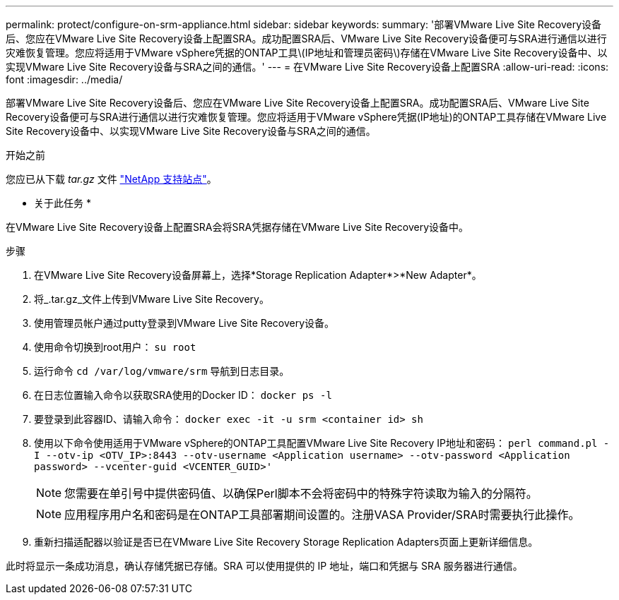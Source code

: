 ---
permalink: protect/configure-on-srm-appliance.html 
sidebar: sidebar 
keywords:  
summary: '部署VMware Live Site Recovery设备后、您应在VMware Live Site Recovery设备上配置SRA。成功配置SRA后、VMware Live Site Recovery设备便可与SRA进行通信以进行灾难恢复管理。您应将适用于VMware vSphere凭据的ONTAP工具\(IP地址和管理员密码\)存储在VMware Live Site Recovery设备中、以实现VMware Live Site Recovery设备与SRA之间的通信。' 
---
= 在VMware Live Site Recovery设备上配置SRA
:allow-uri-read: 
:icons: font
:imagesdir: ../media/


[role="lead"]
部署VMware Live Site Recovery设备后、您应在VMware Live Site Recovery设备上配置SRA。成功配置SRA后、VMware Live Site Recovery设备便可与SRA进行通信以进行灾难恢复管理。您应将适用于VMware vSphere凭据(IP地址)的ONTAP工具存储在VMware Live Site Recovery设备中、以实现VMware Live Site Recovery设备与SRA之间的通信。

.开始之前
您应已从下载 _tar.gz_ 文件 https://mysupport.netapp.com/site/products/all/details/otv/downloads-tab["NetApp 支持站点"]。

* 关于此任务 *

在VMware Live Site Recovery设备上配置SRA会将SRA凭据存储在VMware Live Site Recovery设备中。

.步骤
. 在VMware Live Site Recovery设备屏幕上，选择*Storage Replication Adapter*>*New Adapter*。
. 将_.tar.gz_文件上传到VMware Live Site Recovery。
. 使用管理员帐户通过putty登录到VMware Live Site Recovery设备。
. 使用命令切换到root用户： `su root`
. 运行命令 `cd /var/log/vmware/srm` 导航到日志目录。
. 在日志位置输入命令以获取SRA使用的Docker ID： `docker ps -l`
. 要登录到此容器ID、请输入命令： `docker exec -it -u srm <container id> sh`
. 使用以下命令使用适用于VMware vSphere的ONTAP工具配置VMware Live Site Recovery IP地址和密码： `perl command.pl -I --otv-ip <OTV_IP>:8443 --otv-username <Application username> --otv-password <Application password> --vcenter-guid <VCENTER_GUID>'`
+

NOTE: 您需要在单引号中提供密码值、以确保Perl脚本不会将密码中的特殊字符读取为输入的分隔符。

+

NOTE: 应用程序用户名和密码是在ONTAP工具部署期间设置的。注册VASA Provider/SRA时需要执行此操作。

. 重新扫描适配器以验证是否已在VMware Live Site Recovery Storage Replication Adapters页面上更新详细信息。


此时将显示一条成功消息，确认存储凭据已存储。SRA 可以使用提供的 IP 地址，端口和凭据与 SRA 服务器进行通信。
